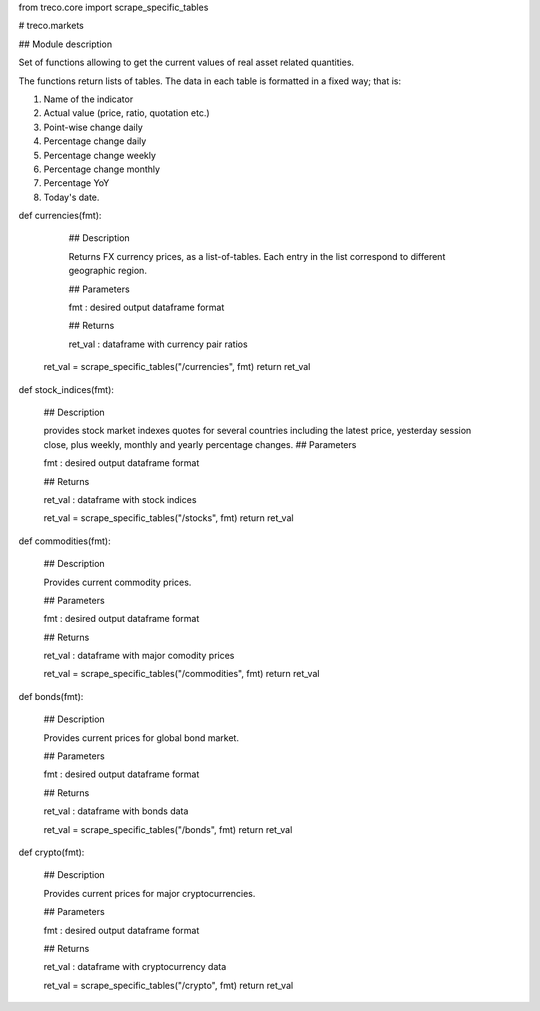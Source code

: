 from treco.core import scrape_specific_tables

# treco.markets 

## Module description 

Set of functions allowing to get the current values of
real asset related quantities.  

The functions return lists of tables.
The data in each table is formatted in a fixed way; 
that is:

1. Name of the indicator
2. Actual value (price, ratio, quotation etc.)

3. Point-wise change daily
4. Percentage change daily
5. Percentage change weekly
6. Percentage change monthly
7. Percentage YoY 
8. Today's date.





def currencies(fmt):
     
        ## Description

        Returns FX currency prices, as a list-of-tables. 
        Each entry in the list correspond to different geographic region.      

        ## Parameters

        fmt : desired output dataframe format

        ## Returns

        ret_val : dataframe with currency pair ratios

        

    ret_val = scrape_specific_tables("/currencies", fmt)
    return ret_val


def stock_indices(fmt):
    
    ## Description 

    provides stock market indexes quotes for several countries including the latest price, yesterday 
    session close, plus weekly, monthly and yearly percentage changes.
    ## Parameters 

    fmt : desired output dataframe format

    ## Returns

    ret_val : dataframe with stock indices

    

    ret_val = scrape_specific_tables("/stocks", fmt)
    return ret_val


def commodities(fmt):
    
    ## Description 

    Provides current commodity prices.

    ## Parameters 

    fmt : desired output dataframe format

    ## Returns

    ret_val : dataframe with major comodity prices

    

    ret_val = scrape_specific_tables("/commodities", fmt)
    return ret_val


def bonds(fmt):
    
    ## Description 

    Provides current prices for global bond market.

    ## Parameters 

    fmt : desired output dataframe format

    ## Returns

    ret_val : dataframe with bonds data

    

    ret_val = scrape_specific_tables("/bonds", fmt)
    return ret_val


def crypto(fmt):
    
    ## Description

    Provides current prices for major cryptocurrencies.

    ## Parameters 

    fmt : desired output dataframe format

    ## Returns

    ret_val : dataframe with cryptocurrency data 

    

    ret_val = scrape_specific_tables("/crypto", fmt)
    return ret_val

